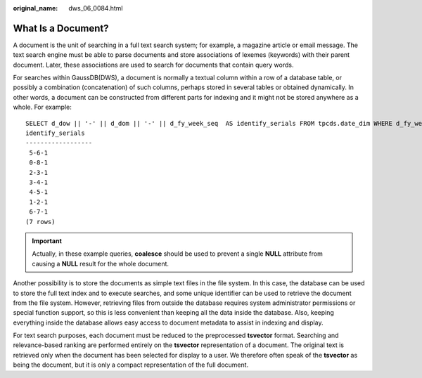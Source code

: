 :original_name: dws_06_0084.html

.. _dws_06_0084:

What Is a Document?
===================

A document is the unit of searching in a full text search system; for example, a magazine article or email message. The text search engine must be able to parse documents and store associations of lexemes (keywords) with their parent document. Later, these associations are used to search for documents that contain query words.

For searches within GaussDB(DWS), a document is normally a textual column within a row of a database table, or possibly a combination (concatenation) of such columns, perhaps stored in several tables or obtained dynamically. In other words, a document can be constructed from different parts for indexing and it might not be stored anywhere as a whole. For example:

::

   SELECT d_dow || '-' || d_dom || '-' || d_fy_week_seq  AS identify_serials FROM tpcds.date_dim WHERE d_fy_week_seq = 1;
   identify_serials
   ------------------
    5-6-1
    0-8-1
    2-3-1
    3-4-1
    4-5-1
    1-2-1
    6-7-1
   (7 rows)

.. important::

   Actually, in these example queries, **coalesce** should be used to prevent a single **NULL** attribute from causing a **NULL** result for the whole document.

Another possibility is to store the documents as simple text files in the file system. In this case, the database can be used to store the full text index and to execute searches, and some unique identifier can be used to retrieve the document from the file system. However, retrieving files from outside the database requires system administrator permissions or special function support, so this is less convenient than keeping all the data inside the database. Also, keeping everything inside the database allows easy access to document metadata to assist in indexing and display.

For text search purposes, each document must be reduced to the preprocessed **tsvector** format. Searching and relevance-based ranking are performed entirely on the **tsvector** representation of a document. The original text is retrieved only when the document has been selected for display to a user. We therefore often speak of the **tsvector** as being the document, but it is only a compact representation of the full document.
